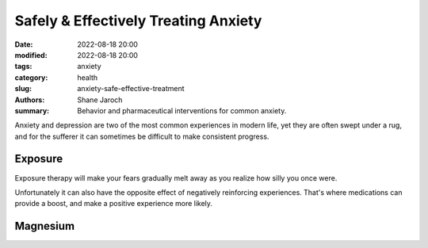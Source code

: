 ***************************************
 Safely & Effectively Treating Anxiety
***************************************

:date: 2022-08-18 20:00
:modified: 2022-08-18 20:00
:tags: anxiety
:category: health
:slug: anxiety-safe-effective-treatment
:authors: Shane Jaroch
:summary: Behavior and pharmaceutical interventions for common anxiety.


Anxiety and depression are two of the most common experiences in modern life,
yet they are often swept under a rug, and for the sufferer it can sometimes
be difficult to make consistent progress.


Exposure
########

Exposure therapy will make your fears gradually melt away as you realize
how silly you once were.

Unfortunately it can also have the opposite effect of negatively reinforcing
experiences. That's where medications can provide a boost, and make a positive
experience more likely.


Magnesium
#########

